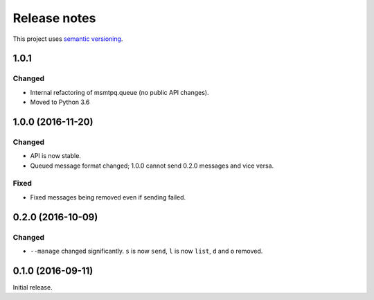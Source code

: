 Release notes
=============

This project uses `semantic versioning <http://semver.org/>`_.

1.0.1
-----

Changed
^^^^^^^

- Internal refactoring of msmtpq.queue (no public API changes).
- Moved to Python 3.6

1.0.0 (2016-11-20)
------------------

Changed
^^^^^^^

- API is now stable.
- Queued message format changed; 1.0.0 cannot send 0.2.0 messages and
  vice versa.

Fixed
^^^^^

- Fixed messages being removed even if sending failed.

0.2.0 (2016-10-09)
------------------

Changed
^^^^^^^

- ``--manage`` changed significantly.  ``s`` is now ``send``, ``l`` is now
  ``list``, ``d`` and ``o`` removed.

0.1.0 (2016-09-11)
------------------

Initial release.

